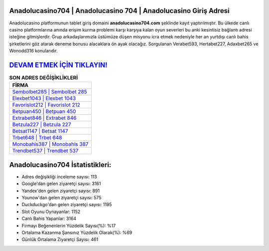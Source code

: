 ﻿Anadolucasino704 | Anadolucasino 704 | Anadolucasino Giriş Adresi
===================================

.. image:: images/anadolucasino-giris.jpg
   :width: 600
   
Anadolucasino platformunun tablet giriş domaini **anadolucasino704.com** şeklinde kayıt yaptırılmıştır. Bu ülkede canlı casino platformlarına anında erişim kurma problemi karşı karşıya kalan oyun severleri bu anki kesintisiz bağlantı adresi isteğine gitmişlerdir. Grup arkadaşlarımızla üstümüze düşen misyonu icra etmek nedeniyle her an yurtdışı canlı bahis şirketlerini göz atarak deneme bonusu alacaklara ön ayak olacağız. Sorgulanan Verabet593, Hertabet227, Adaxbet265 ve Wonodd316 konularıdır.

`DEVAM ETMEK İÇİN TIKLAYIN! <https://urlday.cc/git>`_
==============

.. list-table:: **SON ADRES DEĞİŞİKLİKLERİ**
   :widths: 100
   :header-rows: 1

   * - FİRMA
   * - `Sembolbet285 | Sembolbet 285 <sembolbet285-sembolbet-285-sembolbet-giris-adresi.html>`_
   * - `Elexbet1043 | Elexbet 1043 <elexbet1043-elexbet-1043-elexbet-giris-adresi.html>`_
   * - `Favorislot212 | Favorislot 212 <favorislot212-favorislot-212-favorislot-giris-adresi.html>`_	 
   * - `Betpuan450 | Betpuan 450 <betpuan450-betpuan-450-betpuan-giris-adresi.html>`_	 
   * - `Extrabet846 | Extrabet 846 <extrabet846-extrabet-846-extrabet-giris-adresi.html>`_ 
   * - `Betzula227 | Betzula 227 <betzula227-betzula-227-betzula-giris-adresi.html>`_
   * - `Betsat1147 | Betsat 1147 <betsat1147-betsat-1147-betsat-giris-adresi.html>`_	 
   * - `Trbet648 | Trbet 648 <trbet648-trbet-648-trbet-giris-adresi.html>`_
   * - `Monobahis387 | Monobahis 387 <monobahis387-monobahis-387-monobahis-giris-adresi.html>`_
   * - `Trendbet537 | Trendbet 537 <trendbet537-trendbet-537-trendbet-giris-adresi.html>`_
	 
Anadolucasino704 İstatistikleri:
===================================	 
* Adres değişikliği inceleme sayısı: 113
* Google'dan gelen ziyaretçi sayısı: 3161
* Yandex'den gelen ziyaretçi sayısı: 891
* Younow'dan gelen ziyaretçi sayısı: 575
* Duckduckgo'dan gelen ziyaretçi sayısı: 1195
* Slot Oyunu Oynayanlar: 1152
* Canlı Bahis Yapanlar: 3164
* Firmayı Beğenenlerin Yüzdelik Sayısı(%): %17
* Ortalama Kazanma Şansınız Yüzdelik Olarak(%): %69
* Günlük Ortalama Ziyaretçi Sayısı: 461
